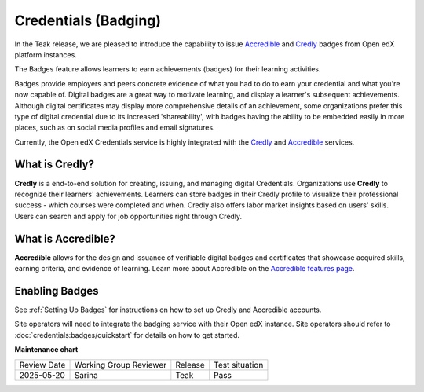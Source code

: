 .. _Badging (Teak):

Credentials (Badging)
######################

In the Teak release, we are pleased to introduce the capability to issue
`Accredible`_ and `Credly`_ badges from Open edX platform instances.

The Badges feature allows learners to earn achievements (badges) for their learning activities.

Badges provide employers and peers concrete evidence of what you had to do to
earn your credential and what you're now capable of. Digital badges are a
great way to motivate learning, and display a learner's subsequent achievements.
Although digital certificates may display more comprehensive details of an
achievement, some organizations prefer this type of digital credential due to
its increased 'shareability', with badges having the ability to be embedded
easily in more places, such as on social media profiles and email signatures.

Currently, the Open edX Credentials service is highly integrated with the `Credly`_ and `Accredible`_ services.

What is Credly?
***************

**Credly** is a end-to-end solution for creating, issuing, and managing digital
Credentials. Organizations use **Credly** to recognize their learners'
achievements. Learners can store badges in their Credly profile to
visualize their professional success - which courses were completed and when.
Credly also offers labor market insights based on users' skills. Users can
search and apply for job opportunities right through Credly.

What is Accredible?
********************

**Accredible** allows for the design and issuance of verifiable digital badges and
certificates that showcase acquired skills, earning criteria, and evidence of
learning. Learn more about Accredible on the `Accredible features page`_.

Enabling Badges
****************

See :ref:`Setting Up Badges` for instructions on how to set up Credly and
Accredible accounts.

Site operators will need to integrate the badging service with their Open edX
instance. Site operators should refer to :doc:`credentials:badges/quickstart`
for details on how to get started.


.. seealso::

    :ref:`About Badges`

    :ref:`Setting Up Badges`


**Maintenance chart**

+--------------+-------------------------------+----------------+--------------------------------+
| Review Date  | Working Group Reviewer        |   Release      |Test situation                  |
+--------------+-------------------------------+----------------+--------------------------------+
| 2025-05-20   | Sarina                        | Teak           |  Pass                          |
+--------------+-------------------------------+----------------+--------------------------------+

.. _Credly: https://info.credly.com/
.. _Accredible: https://www.accredible.com/
.. _Accredible features page: https://www.accredible.com/features